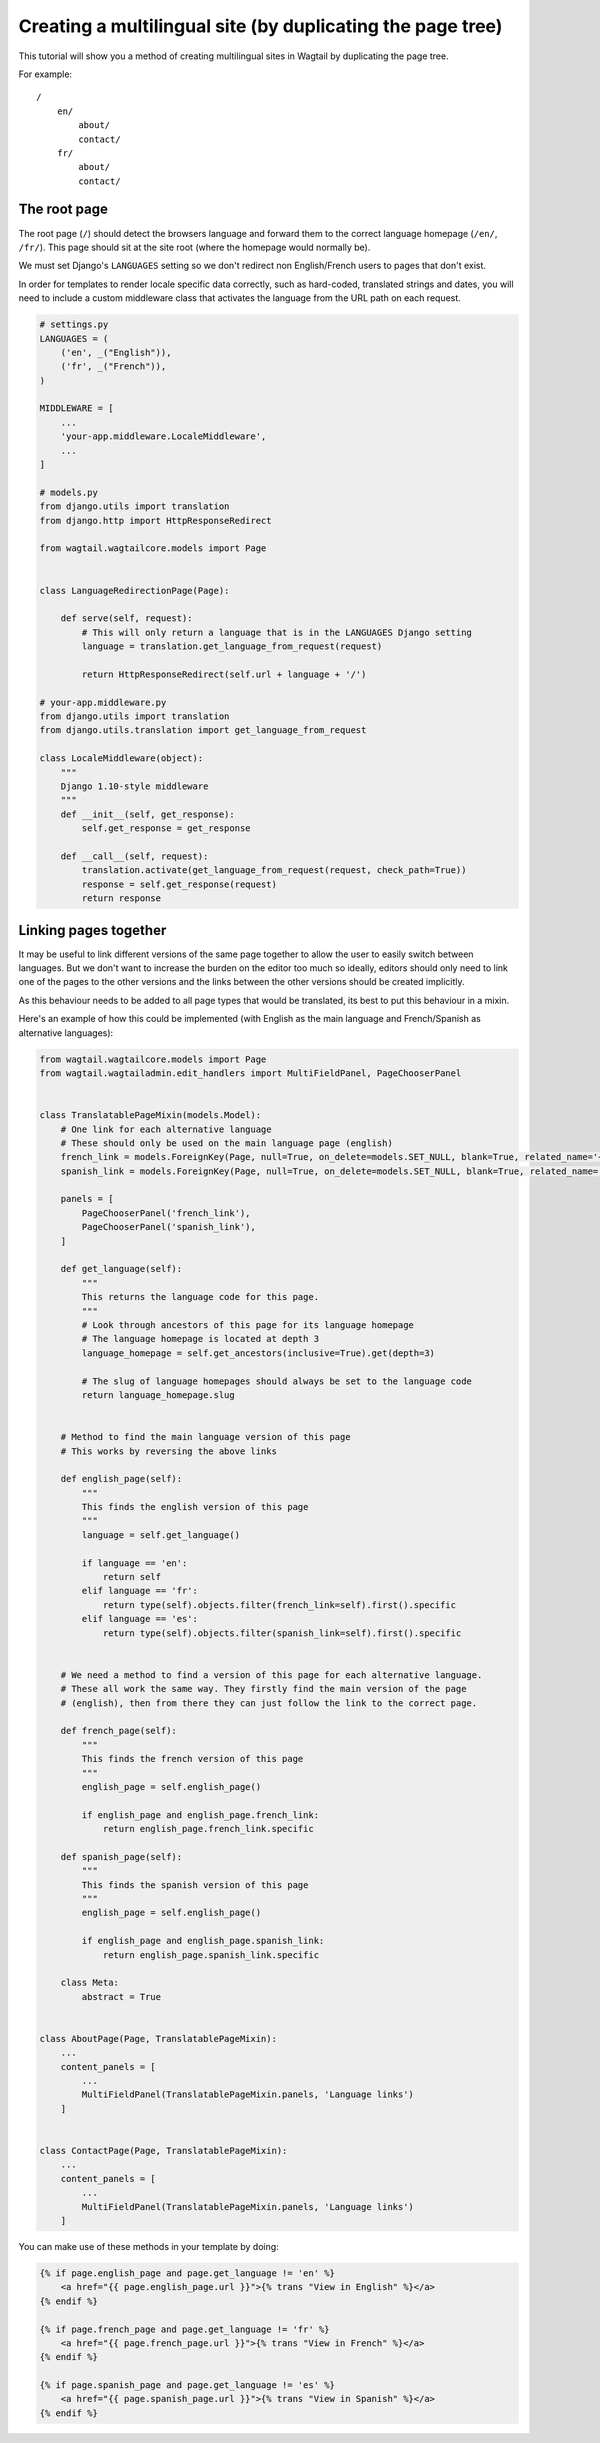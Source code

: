 ===========================================================
Creating a multilingual site (by duplicating the page tree)
===========================================================

This tutorial will show you a method of creating multilingual sites in Wagtail by duplicating the page tree.

For example::

    /
        en/
            about/
            contact/
        fr/
            about/
            contact/


The root page
=============

The root page (``/``) should detect the browsers language and forward them to the correct language homepage (``/en/``, ``/fr/``). This page should sit at the site root (where the homepage would normally be).

We must set Django's ``LANGUAGES`` setting so we don't redirect non English/French users to pages that don't exist.

In order for templates to render locale specific data correctly, such as hard-coded, translated strings and dates, you will need to include a custom middleware class that activates the language from the URL path on each request.


.. code-block:: python

    # settings.py
    LANGUAGES = (
        ('en', _("English")),
        ('fr', _("French")),
    )

    MIDDLEWARE = [
        ...
        'your-app.middleware.LocaleMiddleware',
        ...
    ]

    # models.py
    from django.utils import translation
    from django.http import HttpResponseRedirect

    from wagtail.wagtailcore.models import Page


    class LanguageRedirectionPage(Page):

        def serve(self, request):
            # This will only return a language that is in the LANGUAGES Django setting
            language = translation.get_language_from_request(request)

            return HttpResponseRedirect(self.url + language + '/')

    # your-app.middleware.py
    from django.utils import translation
    from django.utils.translation import get_language_from_request

    class LocaleMiddleware(object):
        """
        Django 1.10-style middleware
        """
        def __init__(self, get_response):
            self.get_response = get_response

        def __call__(self, request):
            translation.activate(get_language_from_request(request, check_path=True))
            response = self.get_response(request)
            return response


Linking pages together
======================

It may be useful to link different versions of the same page together to allow the user to easily switch between languages. But we don't want to increase the burden on the editor too much so ideally, editors should only need to link one of the pages to the other versions and the links between the other versions should be created implicitly.

As this behaviour needs to be added to all page types that would be translated, its best to put this behaviour in a mixin.

Here's an example of how this could be implemented (with English as the main language and French/Spanish as alternative languages):

.. code-block:: python

    from wagtail.wagtailcore.models import Page
    from wagtail.wagtailadmin.edit_handlers import MultiFieldPanel, PageChooserPanel


    class TranslatablePageMixin(models.Model):
        # One link for each alternative language
        # These should only be used on the main language page (english)
        french_link = models.ForeignKey(Page, null=True, on_delete=models.SET_NULL, blank=True, related_name='+')
        spanish_link = models.ForeignKey(Page, null=True, on_delete=models.SET_NULL, blank=True, related_name='+')

        panels = [
            PageChooserPanel('french_link'),
            PageChooserPanel('spanish_link'),
        ]

        def get_language(self):
            """
            This returns the language code for this page.
            """
            # Look through ancestors of this page for its language homepage
            # The language homepage is located at depth 3
            language_homepage = self.get_ancestors(inclusive=True).get(depth=3)

            # The slug of language homepages should always be set to the language code
            return language_homepage.slug


        # Method to find the main language version of this page
        # This works by reversing the above links

        def english_page(self):
            """
            This finds the english version of this page
            """
            language = self.get_language()

            if language == 'en':
                return self
            elif language == 'fr':
                return type(self).objects.filter(french_link=self).first().specific
            elif language == 'es':
                return type(self).objects.filter(spanish_link=self).first().specific


        # We need a method to find a version of this page for each alternative language.
        # These all work the same way. They firstly find the main version of the page
        # (english), then from there they can just follow the link to the correct page.

        def french_page(self):
            """
            This finds the french version of this page
            """
            english_page = self.english_page()

            if english_page and english_page.french_link:
                return english_page.french_link.specific

        def spanish_page(self):
            """
            This finds the spanish version of this page
            """
            english_page = self.english_page()

            if english_page and english_page.spanish_link:
                return english_page.spanish_link.specific

        class Meta:
            abstract = True


    class AboutPage(Page, TranslatablePageMixin):
        ...
        content_panels = [
            ...
            MultiFieldPanel(TranslatablePageMixin.panels, 'Language links')
        ]


    class ContactPage(Page, TranslatablePageMixin):
        ...
        content_panels = [
            ...
            MultiFieldPanel(TranslatablePageMixin.panels, 'Language links')
        ]


You can make use of these methods in your template by doing:

.. code-block:: html+django

    {% if page.english_page and page.get_language != 'en' %}
        <a href="{{ page.english_page.url }}">{% trans "View in English" %}</a>
    {% endif %}

    {% if page.french_page and page.get_language != 'fr' %}
        <a href="{{ page.french_page.url }}">{% trans "View in French" %}</a>
    {% endif %}

    {% if page.spanish_page and page.get_language != 'es' %}
        <a href="{{ page.spanish_page.url }}">{% trans "View in Spanish" %}</a>
    {% endif %}
